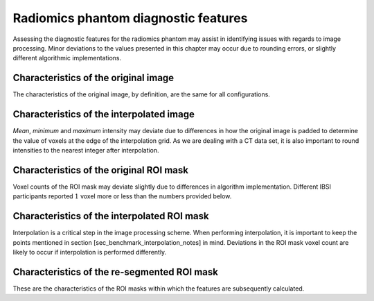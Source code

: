 .. _chap_app_diagnostic:

Radiomics phantom diagnostic features
=====================================

Assessing the diagnostic features for the radiomics phantom may assist
in identifying issues with regards to image processing. Minor deviations
to the values presented in this chapter may occur due to rounding
errors, or slightly different algorithmic implementations.

Characteristics of the original image
-------------------------------------

The characteristics of the original image, by definition, are the same
for all configurations.

Characteristics of the interpolated image
-----------------------------------------

*Mean*, *minimum* and *maximum* intensity may deviate due to differences
in how the original image is padded to determine the value of voxels at
the edge of the interpolation grid. As we are dealing with a CT data
set, it is also important to round intensities to the nearest integer
after interpolation.

Characteristics of the original ROI mask
----------------------------------------

Voxel counts of the ROI mask may deviate slightly due to differences in
algorithm implementation. Different IBSI participants reported :math:`1`
voxel more or less than the numbers provided below.

Characteristics of the interpolated ROI mask
--------------------------------------------

Interpolation is a critical step in the image processing scheme. When
performing interpolation, it is important to keep the points mentioned
in section [sec\_benchmark\_interpolation\_notes] in mind. Deviations in
the ROI mask voxel count are likely to occur if interpolation is
performed differently.

Characteristics of the re-segmented ROI mask
--------------------------------------------

These are the characteristics of the ROI masks within which the features
are subsequently calculated.

.. |Approaches to calculating grey level co-occurrence matrix-based features. :math:`\mathbf{M}_{\Delta k}` are texture matrices calculated for direction :math:`\Delta` in slice :math:`k` (if applicable), and :math:`f_{\Delta k}` is the corresponding feature value. In (b), (c) and (e) the matrices are merged prior to feature calculation.| image:: ./Figures/ApproachBySliceDirTexture.pdf
.. |Approaches to calculating grey level co-occurrence matrix-based features. :math:`\mathbf{M}_{\Delta k}` are texture matrices calculated for direction :math:`\Delta` in slice :math:`k` (if applicable), and :math:`f_{\Delta k}` is the corresponding feature value. In (b), (c) and (e) the matrices are merged prior to feature calculation.| image:: ./Figures/ApproachBySliceDirTextureMerge.pdf
.. |Approaches to calculating grey level co-occurrence matrix-based features. :math:`\mathbf{M}_{\Delta k}` are texture matrices calculated for direction :math:`\Delta` in slice :math:`k` (if applicable), and :math:`f_{\Delta k}` is the corresponding feature value. In (b), (c) and (e) the matrices are merged prior to feature calculation.| image:: ./Figures/ApproachBySliceDirTextureMergeBySlice.pdf
.. |Approaches to calculating grey level co-occurrence matrix-based features. :math:`\mathbf{M}_{\Delta k}` are texture matrices calculated for direction :math:`\Delta` in slice :math:`k` (if applicable), and :math:`f_{\Delta k}` is the corresponding feature value. In (b), (c) and (e) the matrices are merged prior to feature calculation.| image:: ./Figures/ApproachByVolumeDirTexture.pdf
.. |Approaches to calculating grey level co-occurrence matrix-based features. :math:`\mathbf{M}_{\Delta k}` are texture matrices calculated for direction :math:`\Delta` in slice :math:`k` (if applicable), and :math:`f_{\Delta k}` is the corresponding feature value. In (b), (c) and (e) the matrices are merged prior to feature calculation.| image:: ./Figures/ApproachByVolumeDirTextureMerge.pdf
.. |Approaches to calculating grey level size zone matrix-based features. :math:`\mathbf{M}_{k}` are texture matrices calculated for slice :math:`k` (if applicable), and :math:`f_{k}` is the corresponding feature value. In (b) the matrices from the different slices are merged prior to feature calculation.| image:: ./Figures/ApproachBySliceTexture.pdf
.. |Approaches to calculating grey level size zone matrix-based features. :math:`\mathbf{M}_{k}` are texture matrices calculated for slice :math:`k` (if applicable), and :math:`f_{k}` is the corresponding feature value. In (b) the matrices from the different slices are merged prior to feature calculation.| image:: ./Figures/ApproachBySliceTextureMerge.pdf
.. |Approaches to calculating grey level size zone matrix-based features. :math:`\mathbf{M}_{k}` are texture matrices calculated for slice :math:`k` (if applicable), and :math:`f_{k}` is the corresponding feature value. In (b) the matrices from the different slices are merged prior to feature calculation.| image:: ./Figures/ApproachByVolumeTexture.pdf

